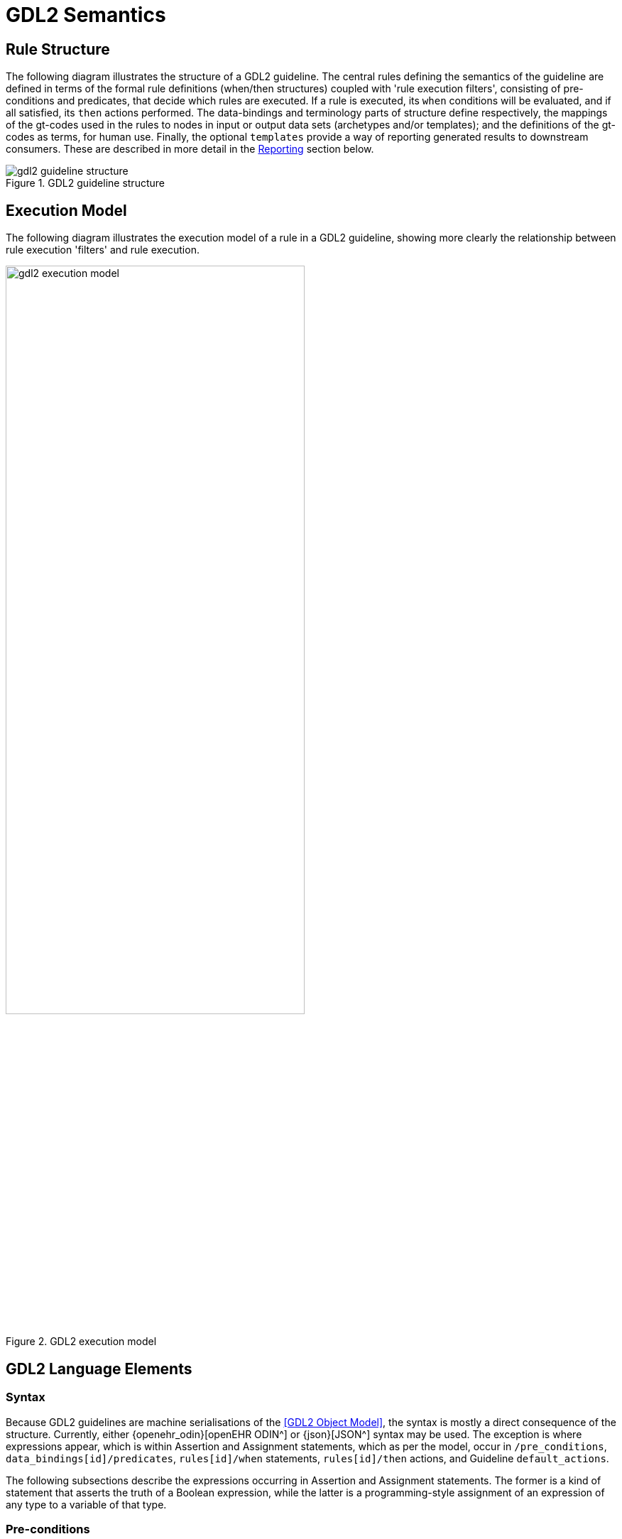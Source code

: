 = GDL2 Semantics

== Rule Structure

The following diagram illustrates the structure of a GDL2 guideline. The central rules defining the semantics of the guideline are defined in terms of the formal rule definitions (when/then structures) coupled with 'rule execution filters', consisting of pre-conditions and predicates, that decide which rules are executed. If a rule is executed, its `when` conditions will be evaluated, and if all satisfied, its `then` actions performed. The data-bindings and terminology parts of structure define respectively, the mappings of the gt-codes used in the rules to nodes in input or output data sets (archetypes and/or templates); and the definitions of the gt-codes as terms, for human use. Finally, the optional `templates` provide a way of reporting generated results to downstream consumers. These are described in more detail in the <<Reporting>> section below.

[.text-center]
.GDL2 guideline structure
image::{diagrams_uri}/gdl2_guideline_structure.svg[id=gdl2_guideline_structure, align="center"]

== Execution Model

The following diagram illustrates the execution model of a rule in a GDL2 guideline, showing more clearly the relationship between rule execution 'filters' and rule execution.

[.text-center]
.GDL2 execution model
image::{diagrams_uri}/gdl2_execution_model.svg[id=gdl2_execution_model, align="center", width=70%]

== GDL2 Language Elements

=== Syntax

Because GDL2 guidelines are machine serialisations of the <<GDL2 Object Model>>, the syntax is mostly a direct consequence of the structure. Currently, either {openehr_odin}[openEHR ODIN^] or {json}[JSON^] syntax may be used. The exception is where expressions appear, which is within Assertion and Assignment statements, which as per the model, occur in `/pre_conditions`, `data_bindings[id]/predicates`, `rules[id]/when` statements, `rules[id]/then` actions, and Guideline `default_actions`.

The following subsections describe the expressions occurring in Assertion and Assignment statements. The former is a kind of statement that asserts the truth of a Boolean expression, while the latter is a programming-style assignment of an expression of any type to a variable of that type.

=== Pre-conditions

Pre-conditions (`GUIDELINE._pre_conditions_`) are part of the execution filter for the rules in a guideline. Pre-conditions apply to the guideline as a whole, i.e. all constituent rules and usually specify conditions on the type of patient / subject to which the guideline applies. Input data sets not satisfying the pre-conditions will cause a Guideline to be considered by the execution engine as not applying, and execution will pass to other guidelines or terminate.

The following shows a pre-condition used in the `CHA2DS2VASc_Score_calculation.v1.1.0` guideline. This says that the value of the `gt0121` variable (meaning: Atrial fibrillation), which is mapped to the path `/data[at0001]/items[at0035]` in the archetype `openEHR-EHR-EVALUATION.chadsvas_diagnosis_review.v1` is 1, i.e. it is present.

[source,odin]
----
definition = <
	pre_conditions = <"$gt0121 == 1|local::at0051|Present|">

    data_bindings = <
        ["gt0122"] = <
            model_id = <"openEHR-EHR-EVALUATION.chadsvas_diagnosis_review.v1">
            type = <"INPUT">
            elements = <
                ["gt0121"] = <
                    path = <"/data[at0001]/items[at0035]">
                >
            >
        >

terminology = <
    term_definitions = <
        ["en"] = <
            ["gt0121"] = <
                text = <"Atrial fibrillation">
                description = <"*">
            >
            ...
----

The following pre-condition is from the `Coeliac_disease_alert.v2` guideline, expressed in JSON. The `gt0015` code is mapped in a similar way to a data point within a diagnosis review. In this case, it asserts that there is no Coeliac disease diagnosis, which is the logical pre-condition for applying a Coeliac risk analysis guideline (clearly the latter is not useful for subjects already diagnosed as Coeliac).

[source,json]
----
    "pre_conditions": [
      "$gt0015|Coeliac disease diagnosis| == null"
    ],
----

=== Rules

Rules consist of the pattern `when Assertion(s) then Statement(s)`. The logic of multiple Assertions in the `when` part is `and`, i.e. all are needed for the rule to fire. 

The following example is from the `Coeliac_disease_alert.v2` guideline, and shows a rule whose `when` condition is a multi-way `or` expression of various conditions, and whose `then` statements consist of:

* assignment to a variable from an output template that corresponds to a CDS hooks 'card' data item;
* call to a procedure `use_template` that tells the execution engine which reporting template to use.

This kind of rule essentially reports on a Boolean condition that was found to be present in the input data.

[source,json]
----
  "gt0007": {
    "id": "gt0007",
    "priority": 1,
    "when": [
      "$gt0025|Type 1 diabetes| == true || 
       $gt0029|Irritable bowel syndrome| == true || 
       $gt0028|(Unexplained) B12, iron or folate deficiency (and relevant medicines)| == true ||
       $gt0026|Autoimmune thyroid disease (and relevant medicines)| == true"
    ],
    "then": [
      "$gt0009|card.summary| = 'tTG serological testing is recommended'",
      "use_template ($gt2022)"
    ]
  }
----

Rules may be used to perform calculations, such as the well-known Body Mass Index (BMI). The extract below is from the `BMI_Calculation-FHIR.v1` guideline. The 3rd item in the `then` list is an assignment stating that the BMI variable `gt0003` value should be set to weight (`gt0007`) / height(`gt0005`)^2.

[source,json]
----
    "rules": {
      "gt0012": {
        "id": "gt0012",
        "priority": 1,
        "then": [
          "$gt0003|BMI|.unit = 'kg/m2'",
          "$gt0003|BMI|.precision = 1",
          "$gt0003|BMI|.magnitude = $gt0007.magnitude/($gt0005.magnitude/100)^2"
        ]
      }
    }
----

Rule-set action lists may be of any size, as shown by the following extract, from the `QRISK2-2015_risk_calculation.v2` guideline.

[source,json]
----
  "gt0025": {
    "id": "gt0025",
    "priority": 2,
    "when": [
      "$gt0026=='female'"
    ],
    "then": [
      "$gt1000|dage|.precision = 15",
      "$gt1001|age_1|.precision = 15",
      "$gt1002|age_2|.precision = 15",
      "$gt1003|bmi|.precision = 15",
      "$gt1004|bmi_2|.precision = 15",
      "$gt1005|bmi_1|.precision = 15",
      "$gt1006|rati|.precision = 15",
      "$gt1007|sbp|.precision = 15",
      "$gt1008|town|.precision = 15",

      "$gt1000|dage|.magnitude = $gt0022|age|.magnitude",
      "$gt1000|dage|.magnitude = $gt1000|dage|.magnitude / 10.0",
      "$gt1001|age_1|.magnitude = $gt1000|dage|.magnitude ^ 0.5",
      "$gt1002|age_2|.magnitude = $gt1000|dage|.magnitude",
      "$gt1003|dbmi|.magnitude = $gt0024.magnitude",
      "$gt1003|dbmi|.magnitude = $gt1003|dbmi|.magnitude / 10.0",
      "$gt1004|bmi_2|.magnitude = $gt1003|dbmi|.magnitude ^ (0-2) * log($gt1003|dbmi|.magnitude)",
      "$gt1005|bmi_1|.magnitude = $gt1003|dbmi|.magnitude ^ (0-2)",

      "$gt1001|age_1|.magnitude = $gt1001|age_1|.magnitude - 2.086397409439087",
      "$gt1002|age_2|.magnitude = $gt1002|age_2|.magnitude - 4.353054523468018",
      "$gt1005|bmi_1|.magnitude = $gt1005|bmi_1|.magnitude - 0.152244374155998",
      "$gt1004|bmi_2|.magnitude = $gt1004|bmi_2|.magnitude - 0.143282383680344",
      "$gt1006|rati|.magnitude = $gt8005|Cholesterol/HDL ratio|.magnitude - 3.506655454635620",
      "$gt1007|sbp|.magnitude = $gt0016|Systolic BP|.magnitude - 125.040039062500000",
      "$gt1008|town|.magnitude = (0-0.416743695735931)",

      "$gt0030|QRISK2 score|.precision = 15",
      "$gt0030|QRISK2 score|.magnitude = 0",

      "$gt0030.magnitude = $gt0030.magnitude + $gt0004|Smoking category 1|.value * 0.2119377108760385200000000",
      "$gt0030.magnitude = $gt0030.magnitude + $gt0005|Smoking category 2|.value * 0.6618634379685941500000000",
      "$gt0030.magnitude = $gt0030.magnitude + $gt0006|Smoking category 3|.value * 0.7570714587132305600000000",
      "$gt0030.magnitude = $gt0030.magnitude + $gt0007|Smoking category 4|.value * 0.9496298251457036000000000",
----

=== Expression Elements

Most expression terminal elements shown in the <<Expressions Package>> below are generated during the process of parsing larger expressions and statements found within guidelines, as per the above examples. Consequently, some properties, such as types of constants and variables are inferred and generated on the fly, rather than being stated literally within a guideline.

=== Local Variables

Local variables identified by gt-codes may be defined by including their gt-code definitions in the `terminology` in the normal way, and then just using them within assertions and assignments. They are tracked in the list `GUIDELINE_DEFINITION.internal_variables`, which is constructed on the fly during guideline materialisation.

== Reporting

The actions performed when a GDL2 rule is fired consist of statements, which may be assignments, procedure calls, or assertions. Assignments result in a value being set in a location of an output data set. In order to perform more processing with the result, procedures known to the execution engine may be called which will cause the computed results to be passed outside the GDL2 execution environment.

The following example shows a rule whose `then` action list includes the statement `use_template($gt2022)`. The code `gt2022` refers to a reporting 'template', which appears below the rule that mentions it. Within this template, the `object` field contains a structure whose model is defined by the preceding `model_id` and `template_id` attributes. Within the object structure, any output variables from the Guideline may be mentioned using the syntax `{}`, which means that at execution time, if the rule is fired, the template will be evaluated such that all `{}` mentions are substituted with their variable values, before final processing of the template (which might for example send it to a specific receiver service or application).

[source,json]
----
    "rules": {
      "gt0007": {
        "id": "gt0007",
        "priority": 1,
        "when": [...],
        "then": [
          "$gt0009|card.summary|='tTG serological testing is recommended'",
          "use_template($gt2022)"
        ]
      }

    "templates": {
      "gt2022": {
        "id": "gt2022",
        "name": "coeliac-disease-alert",
        "model_id": "generic_model",
        "template_id": "generic_model",
        "object": {
          "cards": [
            {
              "summary": "{$gt0009}",
              "detail": "Found risk factor(s):{$gt0020}",
              "indicator": "warning",
              "source": {
                "label": "National Institute for Health and Care Excellence (NICE). Coeliac disease: recognition, assessment and management. 2015.",
                "url": "https://www.nice.org.uk/guidance/ng20"
              }
            }
          ]
        }
      }
    },
----
